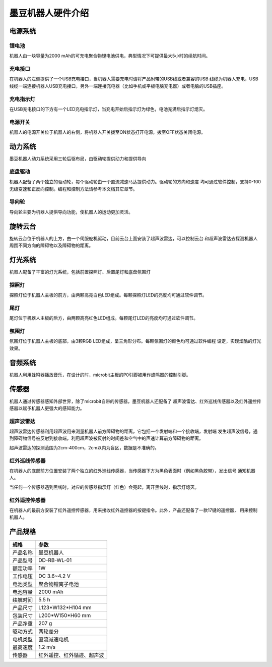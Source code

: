 墨豆机器人硬件介绍
=====================

电源系统
--------

.. image:: ../images/hardware/power-desp.png
   :width: 786px 
   :height: 439px
   :scale: 60 %
   :align: center

锂电池
~~~~~~~~

机器人由一块容量为2000 mAh的可充电聚合物锂电池供电，典型情况下可提供最大5小时的续航时间。

充电接口
~~~~~~~~~~

在机器人的左侧提供了一个USB充电接口，当机器人需要充电时请将产品附带的USB线或者兼容的USB
线缆为机器人充电，USB线缆一端连接机器人USB充电接口，另外一端连接充电器（比如手机或平板电脑充电器）或者电脑的USB插座。

充电指示灯
~~~~~~~~~~~

在USB充电接口的下方有一个LED充电指示灯，当充电开始后指示灯为绿色，电池充满后指示灯熄灭。

电源开关
~~~~~~~~~~~

机器人的电源开关位于机器人的右侧，将机器人开关拨至ON状态打开电源，拨至OFF状态关闭电源。


动力系统
--------

墨豆机器人动力系统采用三轮后驱布局，由驱动轮提供动力和提供导向

.. image:: ../images/hardware/drive-desp-1.png
   :width: 636px 
   :height: 456px
   :scale: 60 %
   :align: center

.. image:: ../images/hardware/drive-desp-2.png
   :width: 667px 
   :height: 236px
   :scale: 60 %
   :align: center


底盘驱动
~~~~~~~~~~~

机器人配备了两个独立的驱动轮，每个驱动轮由一个直流减速马达提供动力。驱动轮的方向和速度
均可通过软件控制，支持0-100无级变速和正反向控制。编程和控制方法请参考本文档其它章节。

导向轮
~~~~~~~~~~~

导向轮主要为机器人提供导向功能，使机器人的运动更加灵活。


旋转云台
----------

.. image:: ../images/hardware/stage.png
   :width: 607px 
   :height: 294px
   :scale: 70 %
   :align: center

旋转云台位于机器人的上方，由一个伺服舵机驱动，目前云台上面安装了超声波雷达，可以控制云台
和超声波雷达去探测机器人周围不同方向的障碍物以及障碍物的距离。

灯光系统
----------

机器人配备了丰富的灯光系统，包括前置探照灯、后置尾灯和底盘氛围灯

探照灯
~~~~~~~

.. image:: ../images/hardware/front-light.png
   :width: 609px 
   :height: 71px
   :scale: 70 %
   :align: center

探照灯位于机器人主板的前方，由两颗高亮白色LED组成。每颗探照灯LED的亮度均可通过软件调节。


尾灯
~~~~~~~

.. image:: ../images/hardware/back-light.png
   :width: 354px 
   :height: 138px
   :scale: 70 %
   :align: center

尾灯位于机器人主板的后方，由两颗高亮红色LED组成。每颗尾灯LED的亮度均可通过软件调节。


氛围灯
~~~~~~~

.. image:: ../images/hardware/bottom-light.png
   :width: 755px 
   :height: 243px
   :scale: 70 %
   :align: center

氛围灯位于机器人主板的底部，由3颗RGB LED组成，呈三角形分布。每颗氛围灯的颜色均可通过软件编程
设定，实现炫酷的灯光效果。


音频系统
----------

.. image:: ../images/hardware/beeper.png
   :width: 271px 
   :height: 145px
   :scale: 70 %
   :align: center

机器人利用蜂鸣器播放音乐，在设计的时，microbit主板的P0引脚被用作蜂鸣器的控制引脚。

传感器
---------

机器人通过传感器感知外部世界，除了microbit自带的传感器，墨豆机器人还配备了
超声波雷达、红外巡线传感器以及红外遥控传感器以赋予机器人更强大的感知能力。

超声波雷达
~~~~~~~~~~

.. image:: ../images/hardware/sonar-sensor.png
   :width: 502px 
   :height: 178px
   :scale: 70 %
   :align: center

超声波雷达传感器利用超声波用来测量机器人前方障碍物的距离，它包括一个发射端和一个接收端，发射端
发生超声波信号，遇到障碍物信号被反射到接收端，利用超声波被反射的时间差和空气中的声速计算前方障碍物的距离。

.. image:: ../images/hardware/sonar-sensor-usage.png
   :width: 605px 
   :height: 321px
   :scale: 70 %
   :align: center

超声波雷达的探测范围为2cm-400cm，2cm以内为盲区，数据是不准确的。


红外巡线传感器
~~~~~~~~~~~~~~~

.. image:: ../images/hardware/tracking-sensor.png
   :width: 322px 
   :height: 175px
   :scale: 70 %
   :align: center

在机器人的底部前方位置安装了两个独立的红外巡线传感器，当传感器下方为黑色表面时（例如黑色胶带），发出信号
通知机器人。

.. image:: ../images/hardware/tracking-sensor-led.png
   :width: 433px 
   :height: 91px
   :scale: 70 %
   :align: center

当任何一个传感器遇到黑线时，对应的传感器指示灯（红色）会亮起，离开黑线时，指示灯熄灭。

红外遥控传感器
~~~~~~~~~~~~~~~

.. image:: ../images/hardware/ir-receiver-sensor.png
   :width: 509px 
   :height: 233px
   :scale: 70 %
   :align: center

在机器人的最前方安装了红外遥控传感器，用来接收红外遥控器的按键指令。此外，产品还配备了一款17键的遥控器，
用来控制机器人。


产品规格
---------

========  =====================
规格       参数    
========  =====================
产品名称    墨豆机器人
产品型号    DD-RB-WL-01
额定功率    1W
工作电压    DC 3.6~4.2 V 
电池类型    聚合物锂离子电池
电池容量    2000 mAh
续航时间    5.5 h           
产品尺寸    L123*W132*H104 mm
包装尺寸    L200*W150*H60 mm
产品净重    207 g
驱动方式    两轮差分
电机类型    直流减速电机
最高速度    1.2 m/s
传感器      红外遥控、红外循迹、超声波
========  =====================






















